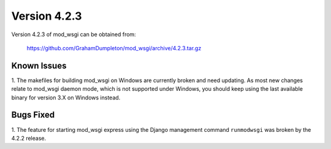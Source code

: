 =============
Version 4.2.3
=============

Version 4.2.3 of mod_wsgi can be obtained from:

  https://github.com/GrahamDumpleton/mod_wsgi/archive/4.2.3.tar.gz

Known Issues
------------

1. The makefiles for building mod_wsgi on Windows are currently broken and
need updating. As most new changes relate to mod_wsgi daemon mode, which is
not supported under Windows, you should keep using the last available
binary for version 3.X on Windows instead.

Bugs Fixed
----------

1. The feature for starting mod_wsgi express using the Django management
command ``runmodwsgi`` was broken by the 4.2.2 release.

